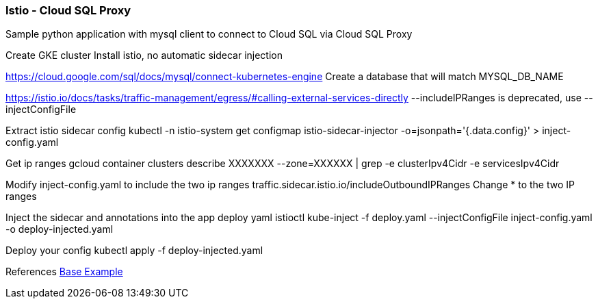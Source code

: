 === Istio - Cloud SQL Proxy
Sample python application with mysql client to connect to Cloud SQL via Cloud SQL Proxy

Create GKE cluster
Install istio, no automatic sidecar injection

https://cloud.google.com/sql/docs/mysql/connect-kubernetes-engine
Create a database that will match MYSQL_DB_NAME

https://istio.io/docs/tasks/traffic-management/egress/#calling-external-services-directly
--includeIPRanges is deprecated, use --injectConfigFile

Extract istio sidecar config 
kubectl -n istio-system get configmap istio-sidecar-injector -o=jsonpath='{.data.config}' > inject-config.yaml

Get ip ranges
gcloud container clusters describe XXXXXXX --zone=XXXXXX | grep -e clusterIpv4Cidr -e servicesIpv4Cidr

Modify inject-config.yaml to include the two ip ranges
traffic.sidecar.istio.io/includeOutboundIPRanges
Change * to the two IP ranges

Inject the sidecar and annotations into the app deploy yaml
istioctl kube-inject -f deploy.yaml --injectConfigFile inject-config.yaml -o deploy-injected.yaml

Deploy your config
kubectl apply -f deploy-injected.yaml



References
https://github.com/DaoCloud/python-mysql-sample[Base Example]

